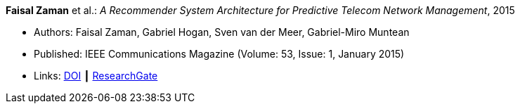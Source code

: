 *Faisal Zaman* et al.: _A Recommender System Architecture for Predictive Telecom Network Management_, 2015

* Authors: Faisal Zaman, Gabriel Hogan, Sven van der Meer, Gabriel-Miro Muntean
* Published: IEEE Communications Magazine (Volume: 53, Issue: 1, January 2015)
* Links:
    link:https://doi.org/10.1109/MCOM.2015.7010547[DOI] ┃
    link:https://www.researchgate.net/publication/273396086_A_Recommender_System_Architecture_for_Predictive_Telecom_Network_Management[ResearchGate]
ifdef::local[]
* Local links:
    link:/library/article/2010/zaman-commag-2015.pdf[PDF] ┃
    link:/library/article/2010/zaman-commag-2015.7z[7z]
endif::[]


